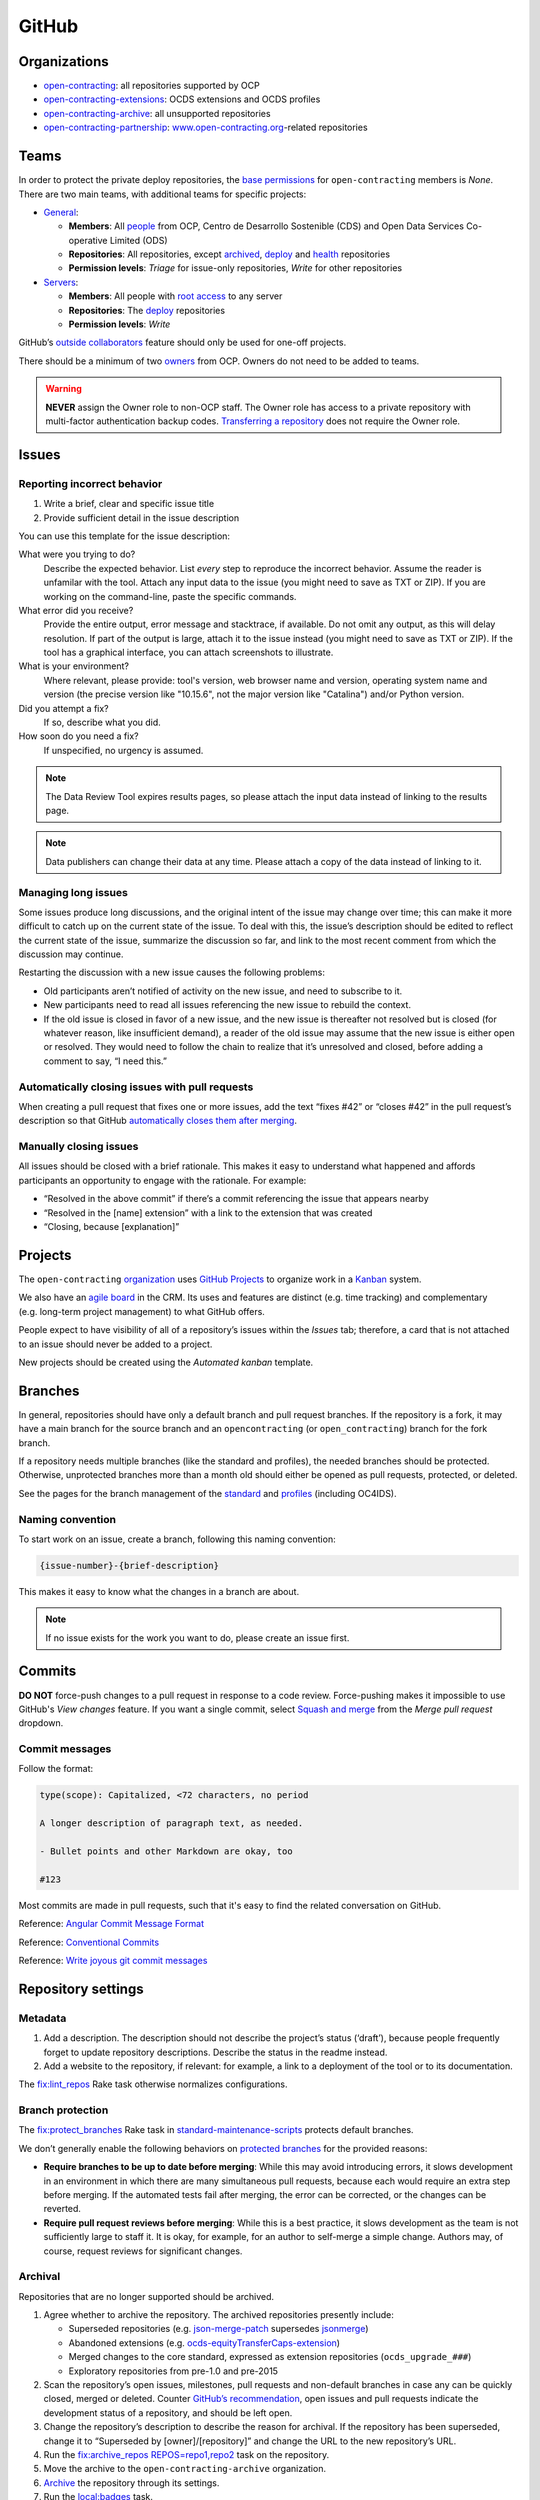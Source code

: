 GitHub
======

Organizations
-------------

-  `open-contracting <https://github.com/open-contracting/>`__: all repositories supported by OCP
-  `open-contracting-extensions <https://github.com/open-contracting-extensions/>`__: OCDS extensions and OCDS profiles
-  `open-contracting-archive <https://github.com/open-contracting-archive/>`__: all unsupported repositories
-  `open-contracting-partnership <https://github.com/open-contracting-partnership/>`__: `www.open-contracting.org <https://www.open-contracting.org/>`__-related repositories

.. _github-teams:

Teams
-----

In order to protect the private deploy repositories, the `base permissions <https://github.com/organizations/open-contracting/settings/member_privileges>`__ for ``open-contracting`` members is *None*. There are two main teams, with additional teams for specific projects:

-  `General <https://github.com/orgs/open-contracting/teams/general>`__:

   -  **Members**: All `people <https://github.com/orgs/open-contracting/people>`__ from OCP, Centro de Desarrollo Sostenible (CDS) and Open Data Services Co-operative Limited (ODS)
   -  **Repositories**: All repositories, except `archived <https://github.com/open-contracting?type=archived>`__, `deploy <https://github.com/search?q=topic%3Adeployment+org%3Aopen-contracting>`__ and `health <https://github.com/orgs/open-contracting/teams/health/repositories>`__ repositories
   -  **Permission levels**: *Triage* for issue-only repositories, *Write* for other repositories

-  `Servers <https://github.com/orgs/open-contracting/teams/servers>`__:

   -  **Members**: All people with `root access <https://ocdsdeploy.readthedocs.io/en/latest/reference/index.html#root-access>`__ to any server
   -  **Repositories**: The `deploy <https://github.com/search?q=topic%3Adeployment+org%3Aopen-contracting>`__ repositories
   -  **Permission levels**: *Write*

GitHub’s `outside collaborators <https://help.github.com/articles/adding-outside-collaborators-to-repositories-in-your-organization/>`__ feature should only be used for one-off projects.

There should be a minimum of two `owners <https://help.github.com/articles/permission-levels-for-an-organization/>`__ from OCP. Owners do not need to be added to teams.

.. warning::

   **NEVER** assign the Owner role to non-OCP staff. The Owner role has access to a private repository with multi-factor authentication backup codes. `Transferring a repository <https://docs.github.com/en/github/administering-a-repository/transferring-a-repository>`__ does not require the Owner role.

Issues
------

Reporting incorrect behavior
~~~~~~~~~~~~~~~~~~~~~~~~~~~~

#. Write a brief, clear and specific issue title
#. Provide sufficient detail in the issue description

You can use this template for the issue description:

What were you trying to do?
  Describe the expected behavior. List *every* step to reproduce the incorrect behavior. Assume the reader is unfamilar with the tool. Attach any input data to the issue (you might need to save as TXT or ZIP). If you are working on the command-line, paste the specific commands.
What error did you receive?
  Provide the entire output, error message and stacktrace, if available. Do not omit any output, as this will delay resolution. If part of the output is large, attach it to the issue instead (you might need to save as TXT or ZIP). If the tool has a graphical interface, you can attach screenshots to illustrate.
What is your environment?
  Where relevant, please provide: tool's version, web browser name and version, operating system name and version (the precise version like "10.15.6", not the major version like "Catalina") and/or Python version.
Did you attempt a fix?
  If so, describe what you did.
How soon do you need a fix?
  If unspecified, no urgency is assumed.

.. note::

   The Data Review Tool expires results pages, so please attach the input data instead of linking to the results page.

.. note::

   Data publishers can change their data at any time. Please attach a copy of the data instead of linking to it.

Managing long issues
~~~~~~~~~~~~~~~~~~~~

Some issues produce long discussions, and the original intent of the issue may change over time; this can make it more difficult to catch up on the current state of the issue. To deal with this, the issue’s description should be edited to reflect the current state of the issue, summarize the discussion so far, and link to the most recent comment from which the discussion may continue.

Restarting the discussion with a new issue causes the following problems:

-  Old participants aren’t notified of activity on the new issue, and need to subscribe to it.
-  New participants need to read all issues referencing the new issue to rebuild the context.
-  If the old issue is closed in favor of a new issue, and the new issue is thereafter not resolved but is closed (for whatever reason, like insufficient demand), a reader of the old issue may assume that the new issue is either open or resolved. They would need to follow the chain to realize that it’s unresolved and closed, before adding a comment to say, “I need this.”

Automatically closing issues with pull requests
~~~~~~~~~~~~~~~~~~~~~~~~~~~~~~~~~~~~~~~~~~~~~~~

When creating a pull request that fixes one or more issues, add the text “fixes #42” or “closes #42” in the pull request’s description so that GitHub `automatically closes them after merging <https://help.github.com/articles/closing-issues-using-keywords/>`__.

Manually closing issues
~~~~~~~~~~~~~~~~~~~~~~~

All issues should be closed with a brief rationale. This makes it easy to understand what happened and affords participants an opportunity to engage with the rationale. For example:

-  “Resolved in the above commit” if there’s a commit referencing the issue that appears nearby
-  “Resolved in the [name] extension” with a link to the extension that was created
-  “Closing, because [explanation]”

Projects
--------

The ``open-contracting`` `organization <https://github.com/orgs/open-contracting/projects>`__ uses `GitHub Projects <https://help.github.com/articles/about-project-boards/>`__ to organize work in a `Kanban <https://en.wikipedia.org/wiki/Kanban>`__ system.

We also have an `agile board <https://crm.open-contracting.org/projects/ocds-team-tools-development-portfolio/agile/board>`__ in the CRM. Its uses and features are distinct (e.g. time tracking) and complementary (e.g. long-term project management) to what GitHub offers.

People expect to have visibility of all of a repository’s issues within the *Issues* tab; therefore, a card that is not attached to an issue should never be added to a project.

New projects should be created using the *Automated kanban* template.

Branches
--------

In general, repositories should have only a default branch and pull request branches. If the repository is a fork, it may have a main branch for the source branch and an ``opencontracting`` (or ``open_contracting``) branch for the fork branch.

If a repository needs multiple branches (like the standard and profiles), the needed branches should be protected. Otherwise, unprotected branches more than a month old should either be opened as pull requests, protected, or deleted.

See the pages for the branch management of the `standard <../../standard/technical/repository>`__ and `profiles <../../profiles/technical/repository>`__ (including OC4IDS).

Naming convention
~~~~~~~~~~~~~~~~~

To start work on an issue, create a branch, following this naming convention:

.. code-block:: none

   {issue-number}-{brief-description}

This makes it easy to know what the changes in a branch are about.

.. note::

   If no issue exists for the work you want to do, please create an issue first.

Commits
-------

**DO NOT** force-push changes to a pull request in response to a code review. Force-pushing makes it impossible to use GitHub's *View changes* feature. If you want a single commit, select `Squash and merge <https://docs.github.com/en/free-pro-team@latest/github/collaborating-with-issues-and-pull-requests/about-pull-request-merges>`__ from the *Merge pull request* dropdown.


Commit messages
~~~~~~~~~~~~~~~

Follow the format:

.. code-block:: none

   type(scope): Capitalized, <72 characters, no period

   A longer description of paragraph text, as needed.

   - Bullet points and other Markdown are okay, too

   #123

Most commits are made in pull requests, such that it's easy to find the related conversation on GitHub.

Reference: `Angular Commit Message Format <https://github.com/angular/angular/blob/master/CONTRIBUTING.md#commit-message-header>`__

Reference: `Conventional Commits <https://www.conventionalcommits.org/en/v1.0.0/>`__

Reference: `Write joyous git commit messages <https://medium.com/@joshuatauberer/write-joyous-git-commit-messages-2f98891114c4>`__

Repository settings
-------------------

Metadata
~~~~~~~~

#. Add a description. The description should not describe the project’s status (‘draft’), because people frequently forget to update repository descriptions. Describe the status in the readme instead.
#. Add a website to the repository, if relevant: for example, a link to a deployment of the tool or to its documentation.

The `fix:lint_repos <https://github.com/open-contracting/standard-maintenance-scripts#change-github-repository-configuration>`__ Rake task otherwise normalizes configurations.

.. _branch-protection:

Branch protection
~~~~~~~~~~~~~~~~~

The `fix:protect_branches <https://github.com/open-contracting/standard-maintenance-scripts#change-github-repository-configuration>`__ Rake task in `standard-maintenance-scripts <https://github.com/open-contracting/standard-maintenance-scripts>`__ protects default branches.

We don’t generally enable the following behaviors on `protected branches <https://help.github.com/articles/about-protected-branches/>`__ for the provided reasons:

-  **Require branches to be up to date before merging**: While this may avoid introducing errors, it slows development in an environment in which there are many simultaneous pull requests, because each would require an extra step before merging. If the automated tests fail after merging, the error can be corrected, or the changes can be reverted.
-  **Require pull request reviews before merging**: While this is a best practice, it slows development as the team is not sufficiently large to staff it. It is okay, for example, for an author to self-merge a simple change. Authors may, of course, request reviews for significant changes.

Archival
~~~~~~~~

Repositories that are no longer supported should be archived.

#. Agree whether to archive the repository. The archived repositories presently include:

   -  Superseded repositories (e.g. `json-merge-patch <https://github.com/OpenDataServices/json-merge-patch>`__ supersedes `jsonmerge <https://github.com/open-contracting-archive/jsonmerge>`__)
   -  Abandoned extensions (e.g. `ocds-equityTransferCaps-extension <https://github.com/open-contracting-archive/ocds-equityTransferCaps-extension>`__)
   -  Merged changes to the core standard, expressed as extension repositories (``ocds_upgrade_###``)
   -  Exploratory repositories from pre-1.0 and pre-2015

#. Scan the repository’s open issues, milestones, pull requests and non-default branches in case any can be quickly closed, merged or deleted. Counter `GitHub’s recommendation <https://help.github.com/articles/about-archiving-repositories/>`__, open issues and pull requests indicate the development status of a repository, and should be left open.
#. Change the repository’s description to describe the reason for archival. If the repository has been superseded, change it to “Superseded by [owner]/[repository]” and change the URL to the new repository’s URL.
#. Run the `fix:archive_repos REPOS=repo1,repo2 <https://github.com/open-contracting/standard-maintenance-scripts#change-github-repository-configuration>`__ task on the repository.
#. Move the archive to the ``open-contracting-archive`` organization.
#. `Archive <https://help.github.com/articles/about-archiving-repositories/>`__ the repository through its settings.
#. Run the `local:badges <https://github.com/open-contracting/standard-maintenance-scripts#change-github-repository-configuration>`__ task.

Integrations
------------

-  **Coveralls**, to measure test coverage (:ref:`see setup instructions<code-coverage>`)
-  **ReadTheDocs**, to build repository-specific documentation (`access all docs <https://github.com/open-contracting/standard-maintenance-scripts/blob/main/badges.md#readme>`__)
-  **GitHub Actions**, to run tests, and to build documentation (`view all badges <https://github.com/open-contracting/standard-maintenance-scripts/blob/main/badges.md#readme>`__)
-  **Code Climate**, to monitor maintanability (`view all badges <https://github.com/open-contracting/standard-maintenance-scripts/blob/main/badges.md#readme>`__)
